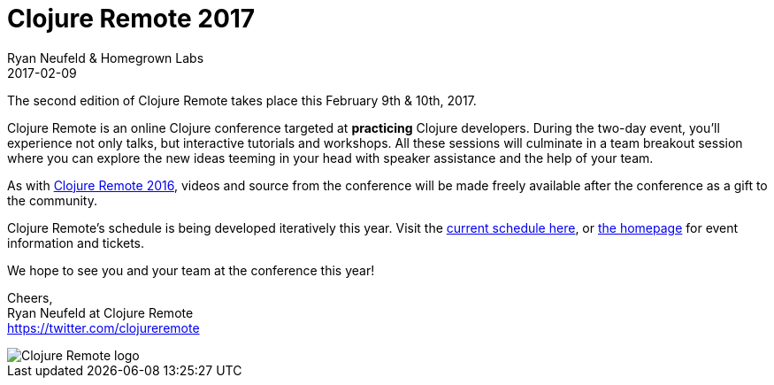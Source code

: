 = Clojure Remote 2017
Ryan Neufeld & Homegrown Labs
2017-02-09
:jbake-type: event
:jbake-edition: 2017
:jbake-link: http://2017.clojureremote.com
:jbake-location: Online
:jbake-start: 2017-02-09
:jbake-end: 2017-02-10

The second edition of Clojure Remote takes place this February 9th & 10th, 2017.

Clojure Remote is an online Clojure conference targeted at *practicing* Clojure developers. During the two-day event, you'll experience not only talks, but interactive tutorials and workshops. All these sessions will culminate in a team breakout session where you can explore the new ideas teeming in your head with speaker assistance and the help of your team.

As with https://2016.clojureremote.com[Clojure Remote 2016], videos and source from the conference will be made freely available after the conference as a gift to the community.

Clojure Remote's schedule is being developed iteratively this year. Visit the https://clojureremote.com/schedule[current schedule here], or https://clojureremote.com[the homepage] for event information and tickets.

We hope to see you and your team at the conference this year!

Cheers, +
Ryan Neufeld at Clojure Remote +
https://twitter.com/clojureremote

image::https://raw.githubusercontent.com/clojureremote/cr17/blob/master/logos/Expanded-1000px.png[Clojure Remote logo]
